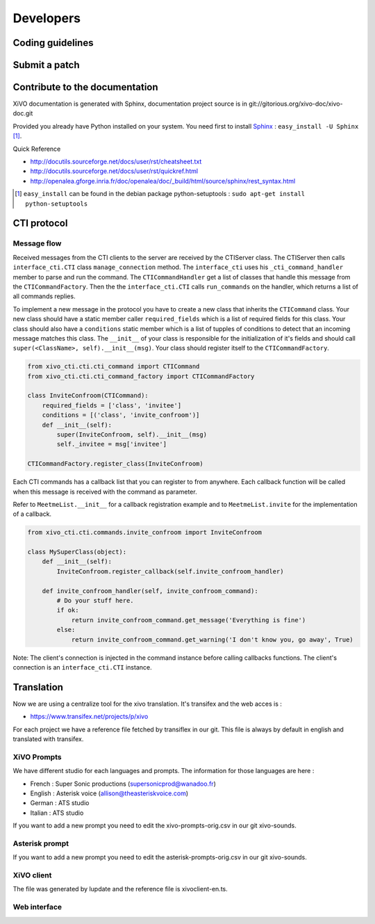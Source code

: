 **********
Developers
**********

Coding guidelines
=================

Submit a patch
==============

Contribute to the documentation
===============================

XiVO documentation is generated with Sphinx, documentation project source is in git://gitorious.org/xivo-doc/xivo-doc.git

Provided you already have Python installed on your system. You need first to install Sphinx_ : ``easy_install -U Sphinx`` [1]_.

.. _Sphinx: http://sphinx.pocoo.org/ 

Quick Reference

* http://docutils.sourceforge.net/docs/user/rst/cheatsheet.txt
* http://docutils.sourceforge.net/docs/user/rst/quickref.html
* http://openalea.gforge.inria.fr/doc/openalea/doc/_build/html/source/sphinx/rest_syntax.html


.. [1] ``easy_install`` can be found in the debian package python-setuptools : ``sudo apt-get install python-setuptools``

CTI protocol
============

Message flow
------------

Received messages from the CTI clients to the server are received by the CTIServer class. The CTIServer then calls ``interface_cti.CTI`` class ``manage_connection`` method. The ``interface_cti`` uses his ``_cti_command_handler`` member to parse and run the command. The ``CTICommandHandler`` get a list of classes that handle this message from the ``CTICommandFactory``. Then the the ``interface_cti.CTI`` calls ``run_commands`` on the handler, which returns a list of all commands replies.

To implement a new message in the protocol you have to create a new class that inherits the ``CTICommand`` class. Your new class should have a static member caller ``required_fields`` which is a list of required fields for this class. Your class should also have a ``conditions`` static member which is a list of tupples of conditions to detect that an incoming message matches this class. The ``__init__`` of your class is responsible for the initialization of it's fields and should call ``super(<ClassName>, self).__init__(msg)``. Your class should register itself to the ``CTICommandFactory``.

.. code-block:: python

    from xivo_cti.cti.cti_command import CTICommand
    from xivo_cti.cti.cti_command_factory import CTICommandFactory

    class InviteConfroom(CTICommand):
        required_fields = ['class', 'invitee']
        conditions = [('class', 'invite_confroom')]
        def __init__(self):
            super(InviteConfroom, self).__init__(msg)
            self._invitee = msg['invitee']

    CTICommandFactory.register_class(InviteConfroom)

Each CTI commands has a callback list that you can register to from anywhere. Each callback function will be called when this message is received with the command as parameter.

Refer to ``MeetmeList.__init__`` for a callback registration example and to ``MeetmeList.invite`` for the implementation of a callback.

.. code-block:: python

    from xivo_cti.cti.commands.invite_confroom import InviteConfroom

    class MySuperClass(object):
        def __init__(self):
            InviteConfroom.register_callback(self.invite_confroom_handler)

        def invite_confroom_handler(self, invite_confroom_command):
            # Do your stuff here.
            if ok:
                return invite_confroom_command.get_message('Everything is fine')
            else:
                return invite_confroom_command.get_warning('I don't know you, go away', True)


Note: The client's connection is injected in the command instance before calling callbacks functions. The client's connection is an ``interface_cti.CTI`` instance.

Translation
==============

Now we are using a centralize tool for the xivo translation. It's transifex and the web acces is : 

* https://www.transifex.net/projects/p/xivo

For each project we have a reference file fetched by transiflex in our git. This file is always by default in english and translated with transifex.

.. image:: images/translation_transifex.png

XiVO Prompts
------------

We have different studio for each languages and prompts. The information for those languages are here :

* French : Super Sonic productions (supersonicprod@wanadoo.fr)
* English : Asterisk voice (allison@theasteriskvoice.com)
* German : ATS studio
* Italian : ATS studio

If you want to add a new prompt you need to edit the xivo-prompts-orig.csv in our git xivo-sounds.

Asterisk prompt
---------------

If you want to add a new prompt you need to edit the asterisk-prompts-orig.csv in our git xivo-sounds.

XiVO client
-----------

The file was generated by lupdate and the reference file is xivoclient-en.ts.

Web interface
-------------
